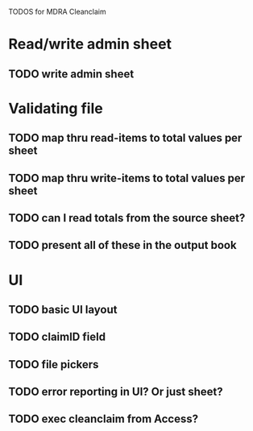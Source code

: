 TODOS for MDRA Cleanclaim

* Read/write admin sheet
** TODO write admin sheet
* Validating file
** TODO map thru read-items to total values per sheet
** TODO map thru write-items to total values per sheet
** TODO can I read totals from the source sheet?
** TODO present all of these in the output book
* UI
** TODO basic UI layout
** TODO claimID field
** TODO file pickers
** TODO error reporting in UI? Or just sheet?
** TODO exec cleanclaim from Access?
